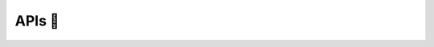 APIs 📖
================

.. autosummary::
   :toctree: ./apis

   gsplot.hello_world.hello_world
   gsplot.plot.line
   gsplot.plot.scatter_colormap
   gsplot.plot.scatter
   gsplot.plot.line_colormap_dashed
   gsplot.plot.line_colormap_solid
   gsplot.config.config
   gsplot.figure.show
   gsplot.figure.figure_tools
   gsplot.figure.axes
   gsplot.color.colormap
   gsplot.path.path
   gsplot.style.ticks
   gsplot.style.graph
   gsplot.style.legend
   gsplot.style.legend_colormap
   gsplot.style.label
   gsplot.data.load_file
